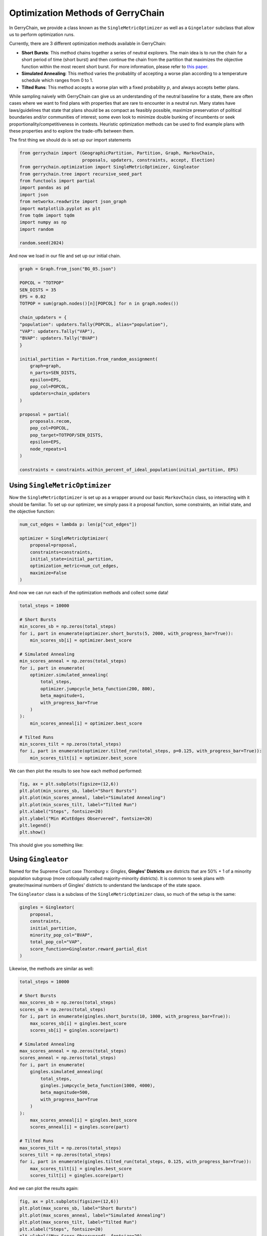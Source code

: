 ==================================
Optimization Methods of GerryChain
==================================

In GerryChain, we provide a class known as the ``SingleMetricOptimizer`` as well as a
``Gingelator`` subclass that allow us to perform optimization runs.


Currently, there are 3 different optimization methods available in GerryChain:

- **Short Bursts**: This method chains together a series of neutral explorers. The main
  idea is to run the chain for a short period of time (short burst) and then continue
  the chain from the partition that maximizes the objective function within the most
  recent short burst. For more information, please refer to 
  `this paper <https://arxiv.org/abs/2011.02288>`_.

- **Simulated Annealing**: This method varies the probablity of accepting a worse plan
  according to a temperature schedule which ranges from 0 to 1.

- **Tilted Runs**: This method accepts a worse plan with a fixed probability :math:`p`,
  and always accepts better plans.


While sampling naively with GerryChain can give us an understanding of the neutral
baseline for a state, there are often cases where we want to find plans with
properties that are rare to encounter in a neutral run. Many states have
laws/guidelines that state that plans should be as compact as feasibly possible, maximize
preservation of political boundaries and/or communities of interest; some even look to
minimize double bunking of incumbents or seek proportionality/competitiveness in
contests. Heuristic optimization methods can be used to find example plans with these
properties and to explore the trade-offs between them.


.. raw:: html

    <div class="center-container">
      <a href="https://github.com/mggg/GerryChain/tree/main/docs/_static/BG_05.json" class="download-badge" download>
        Download Example File
      </a>
    </div>
    <br style="line-height: 5px;">

The first thing we should do is set up our import statements

.. code:: python

    from gerrychain import (GeographicPartition, Partition, Graph, MarkovChain,
                            proposals, updaters, constraints, accept, Election)
    from gerrychain.optimization import SingleMetricOptimizer, Gingleator
    from gerrychain.tree import recursive_seed_part
    from functools import partial
    import pandas as pd
    import json
    from networkx.readwrite import json_graph
    import matplotlib.pyplot as plt
    from tqdm import tqdm
    import numpy as np
    import random

    random.seed(2024)


And now we load in our file and set up our initial chain.

.. code:: python

    graph = Graph.from_json("BG_05.json")

    POPCOL = "TOTPOP"
    SEN_DISTS = 35
    EPS = 0.02
    TOTPOP = sum(graph.nodes()[n][POPCOL] for n in graph.nodes())

    chain_updaters = {
    "population": updaters.Tally(POPCOL, alias="population"),
    "VAP": updaters.Tally("VAP"),
    "BVAP": updaters.Tally("BVAP")
    }

    initial_partition = Partition.from_random_assignment(
        graph=graph,
        n_parts=SEN_DISTS,
        epsilon=EPS,
        pop_col=POPCOL,
        updaters=chain_updaters
    )

    proposal = partial(
        proposals.recom,
        pop_col=POPCOL,
        pop_target=TOTPOP/SEN_DISTS,
        epsilon=EPS,
        node_repeats=1
    )

    constraints = constraints.within_percent_of_ideal_population(initial_partition, EPS)


Using ``SingleMetricOptimizer``
-------------------------------

Now the ``SingleMetricOptimizer`` is set up as a wrapper around our basic ``MarkovChain``
class, so interacting with it should be familiar. To set up our optimizer, we simply
pass it a proposal function, some constraints, an initial state, and the objective function:

.. code:: python

    num_cut_edges = lambda p: len(p["cut_edges"])

    optimizer = SingleMetricOptimizer(
        proposal=proposal,
        constraints=constraints,
        initial_state=initial_partition,
        optimization_metric=num_cut_edges,
        maximize=False
    )

And now we can run each of the optimization methods and collect some data!

.. code:: python

    total_steps = 10000
    
    # Short Bursts
    min_scores_sb = np.zeros(total_steps)
    for i, part in enumerate(optimizer.short_bursts(5, 2000, with_progress_bar=True)):
        min_scores_sb[i] = optimizer.best_score
    
    # Simulated Annealing
    min_scores_anneal = np.zeros(total_steps)
    for i, part in enumerate(
        optimizer.simulated_annealing(
            total_steps,
            optimizer.jumpcycle_beta_function(200, 800),
            beta_magnitude=1,
            with_progress_bar=True
        )
    ):
        min_scores_anneal[i] = optimizer.best_score

    # Tilted Runs
    min_scores_tilt = np.zeros(total_steps)
    for i, part in enumerate(optimizer.tilted_run(total_steps, p=0.125, with_progress_bar=True)):
        min_scores_tilt[i] = optimizer.best_score

We can then plot the results to see how each method performed:

.. code:: python

    fig, ax = plt.subplots(figsize=(12,6))
    plt.plot(min_scores_sb, label="Short Bursts")
    plt.plot(min_scores_anneal, label="Simulated Annealing")
    plt.plot(min_scores_tilt, label="Tilted Run")
    plt.xlabel("Steps", fontsize=20)
    plt.ylabel("Min #CutEdges Observered", fontsize=20)
    plt.legend()
    plt.show()


This should give you something like:

.. image:: ./images/single_metric_opt_comparison.png
    :align: center
    :alt: Single Metric Optimization Method Comparison Image


Using ``Gingleator``
--------------------

Named for the Supreme Court case *Thornburg v. Gingles*, **Gingles' Districts** are
districts that are 50% + 1 of a minority population subgroup (more colloquially called
majority-minority districts).  It is common to seek plans with greater/maximal numbers
of Gingles' districts to understand the landscape of the state space.

The ``Gingleator`` class is a subclass of the ``SingleMetricOptimizer`` class, so much of
the setup is the same:

.. code:: python

    gingles = Gingleator(
        proposal, 
        constraints, 
        initial_partition,
        minority_pop_col="BVAP",
        total_pop_col="VAP",
        score_function=Gingleator.reward_partial_dist
    )

Likewise, the methods are similar as well:

.. code:: python

    total_steps = 10000

    # Short Bursts
    max_scores_sb = np.zeros(total_steps)
    scores_sb = np.zeros(total_steps)
    for i, part in enumerate(gingles.short_bursts(10, 1000, with_progress_bar=True)):
        max_scores_sb[i] = gingles.best_score
        scores_sb[i] = gingles.score(part)    

    # Simulated Annealing
    max_scores_anneal = np.zeros(total_steps)
    scores_anneal = np.zeros(total_steps)
    for i, part in enumerate(
        gingles.simulated_annealing(
            total_steps,
            gingles.jumpcycle_beta_function(1000, 4000),
            beta_magnitude=500, 
            with_progress_bar=True
        )
    ):
        max_scores_anneal[i] = gingles.best_score
        scores_anneal[i] = gingles.score(part)

    # Tilted Runs
    max_scores_tilt = np.zeros(total_steps)
    scores_tilt = np.zeros(total_steps)
    for i, part in enumerate(gingles.tilted_run(total_steps, 0.125, with_progress_bar=True)):
        max_scores_tilt[i] = gingles.best_score
        scores_tilt[i] = gingles.score(part)

And we can plot the results again:

.. code:: python

    fig, ax = plt.subplots(figsize=(12,6))
    plt.plot(max_scores_sb, label="Short Bursts")
    plt.plot(max_scores_anneal, label="Simulated Annealing")
    plt.plot(max_scores_tilt, label="Tilted Run")
    plt.xlabel("Steps", fontsize=20)
    plt.ylabel("Max Score Observered", fontsize=20)
    plt.legend()
    plt.show()

This should give you something like:

.. image:: ./images/gingleator_maxes.png
    :align: center
    :alt: Gingleator Optimization Method Comparison Image

And we can see a little better how each method performs over the course of the run:

.. image:: ./images/gingleator_all.png
    :align: center
    :alt: Gingleator Optimization Method Comparison All Steps Image

From this we can observe that, throughout the entire run, the score function can dip all
the way back down to 0 even relatively shortly after being at the maximum of 4.5.